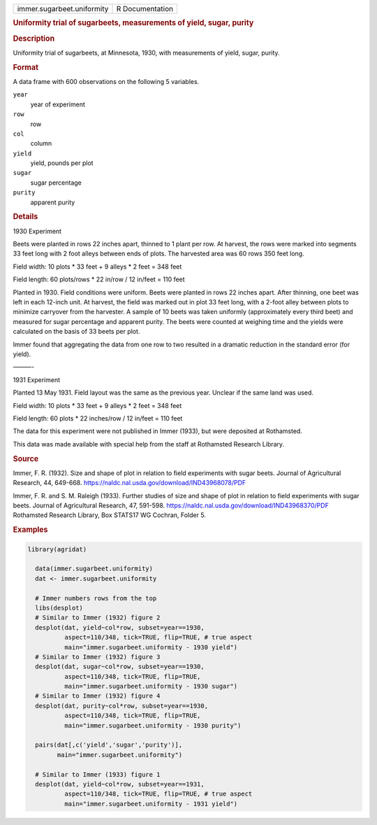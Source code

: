 .. container::

   .. container::

      ========================== ===============
      immer.sugarbeet.uniformity R Documentation
      ========================== ===============

      .. rubric:: Uniformity trial of sugarbeets, measurements of yield,
         sugar, purity
         :name: uniformity-trial-of-sugarbeets-measurements-of-yield-sugar-purity

      .. rubric:: Description
         :name: description

      Uniformity trial of sugarbeets, at Minnesota, 1930, with
      measurements of yield, sugar, purity.

      .. rubric:: Format
         :name: format

      A data frame with 600 observations on the following 5 variables.

      ``year``
         year of experiment

      ``row``
         row

      ``col``
         column

      ``yield``
         yield, pounds per plot

      ``sugar``
         sugar percentage

      ``purity``
         apparent purity

      .. rubric:: Details
         :name: details

      1930 Experiment

      Beets were planted in rows 22 inches apart, thinned to 1 plant per
      row. At harvest, the rows were marked into segments 33 feet long
      with 2 foot alleys between ends of plots. The harvested area was
      60 rows 350 feet long.

      Field width: 10 plots \* 33 feet + 9 alleys \* 2 feet = 348 feet

      Field length: 60 plots/rows \* 22 in/row / 12 in/feet = 110 feet

      Planted in 1930. Field conditions were uniform. Beets were planted
      in rows 22 inches apart. After thinning, one beet was left in each
      12-inch unit. At harvest, the field was marked out in plot 33 feet
      long, with a 2-foot alley between plots to minimize carryover from
      the harvester. A sample of 10 beets was taken uniformly
      (approximately every third beet) and measured for sugar percentage
      and apparent purity. The beets were counted at weighing time and
      the yields were calculated on the basis of 33 beets per plot.

      Immer found that aggregating the data from one row to two resulted
      in a dramatic reduction in the standard error (for yield).

      ———-

      1931 Experiment

      Planted 13 May 1931. Field layout was the same as the previous
      year. Unclear if the same land was used.

      Field width: 10 plots \* 33 feet + 9 alleys \* 2 feet = 348 feet

      Field length: 60 plots \* 22 inches/row / 12 in/feet = 110 feet

      The data for this experiment were not published in Immer (1933),
      but were deposited at Rothamsted.

      This data was made available with special help from the staff at
      Rothamsted Research Library.

      .. rubric:: Source
         :name: source

      Immer, F. R. (1932). Size and shape of plot in relation to field
      experiments with sugar beets. Journal of Agricultural Research,
      44, 649-668. https://naldc.nal.usda.gov/download/IND43968078/PDF

      Immer, F. R. and S. M. Raleigh (1933). Further studies of size and
      shape of plot in relation to field experiments with sugar beets.
      Journal of Agricultural Research, 47, 591-598.
      https://naldc.nal.usda.gov/download/IND43968370/PDF Rothamsted
      Research Library, Box STATS17 WG Cochran, Folder 5.

      .. rubric:: Examples
         :name: examples

      .. code:: R

         library(agridat)

           data(immer.sugarbeet.uniformity)
           dat <- immer.sugarbeet.uniformity

           # Immer numbers rows from the top
           libs(desplot)
           # Similar to Immer (1932) figure 2
           desplot(dat, yield~col*row, subset=year==1930,
                   aspect=110/348, tick=TRUE, flip=TRUE, # true aspect
                   main="immer.sugarbeet.uniformity - 1930 yield")
           # Similar to Immer (1932) figure 3
           desplot(dat, sugar~col*row, subset=year==1930,
                   aspect=110/348, tick=TRUE, flip=TRUE,
                   main="immer.sugarbeet.uniformity - 1930 sugar")
           # Similar to Immer (1932) figure 4
           desplot(dat, purity~col*row, subset=year==1930,
                   aspect=110/348, tick=TRUE, flip=TRUE,
                   main="immer.sugarbeet.uniformity - 1930 purity")

           pairs(dat[,c('yield','sugar','purity')],
                 main="immer.sugarbeet.uniformity")

           # Similar to Immer (1933) figure 1
           desplot(dat, yield~col*row, subset=year==1931,
                   aspect=110/348, tick=TRUE, flip=TRUE, # true aspect
                   main="immer.sugarbeet.uniformity - 1931 yield")

